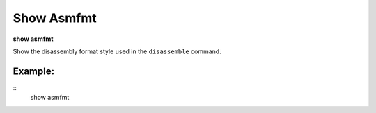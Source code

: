 .. index:: show; asmfmt
.. _show_asmfmt:

Show Asmfmt
-----------

**show asmfmt**

Show the disassembly format style used in the ``disassemble`` command.

Example:
++++++++

::
    show asmfmt

.. seealso::

   :ref:`set_asmfmt <set_asmfmt>`
